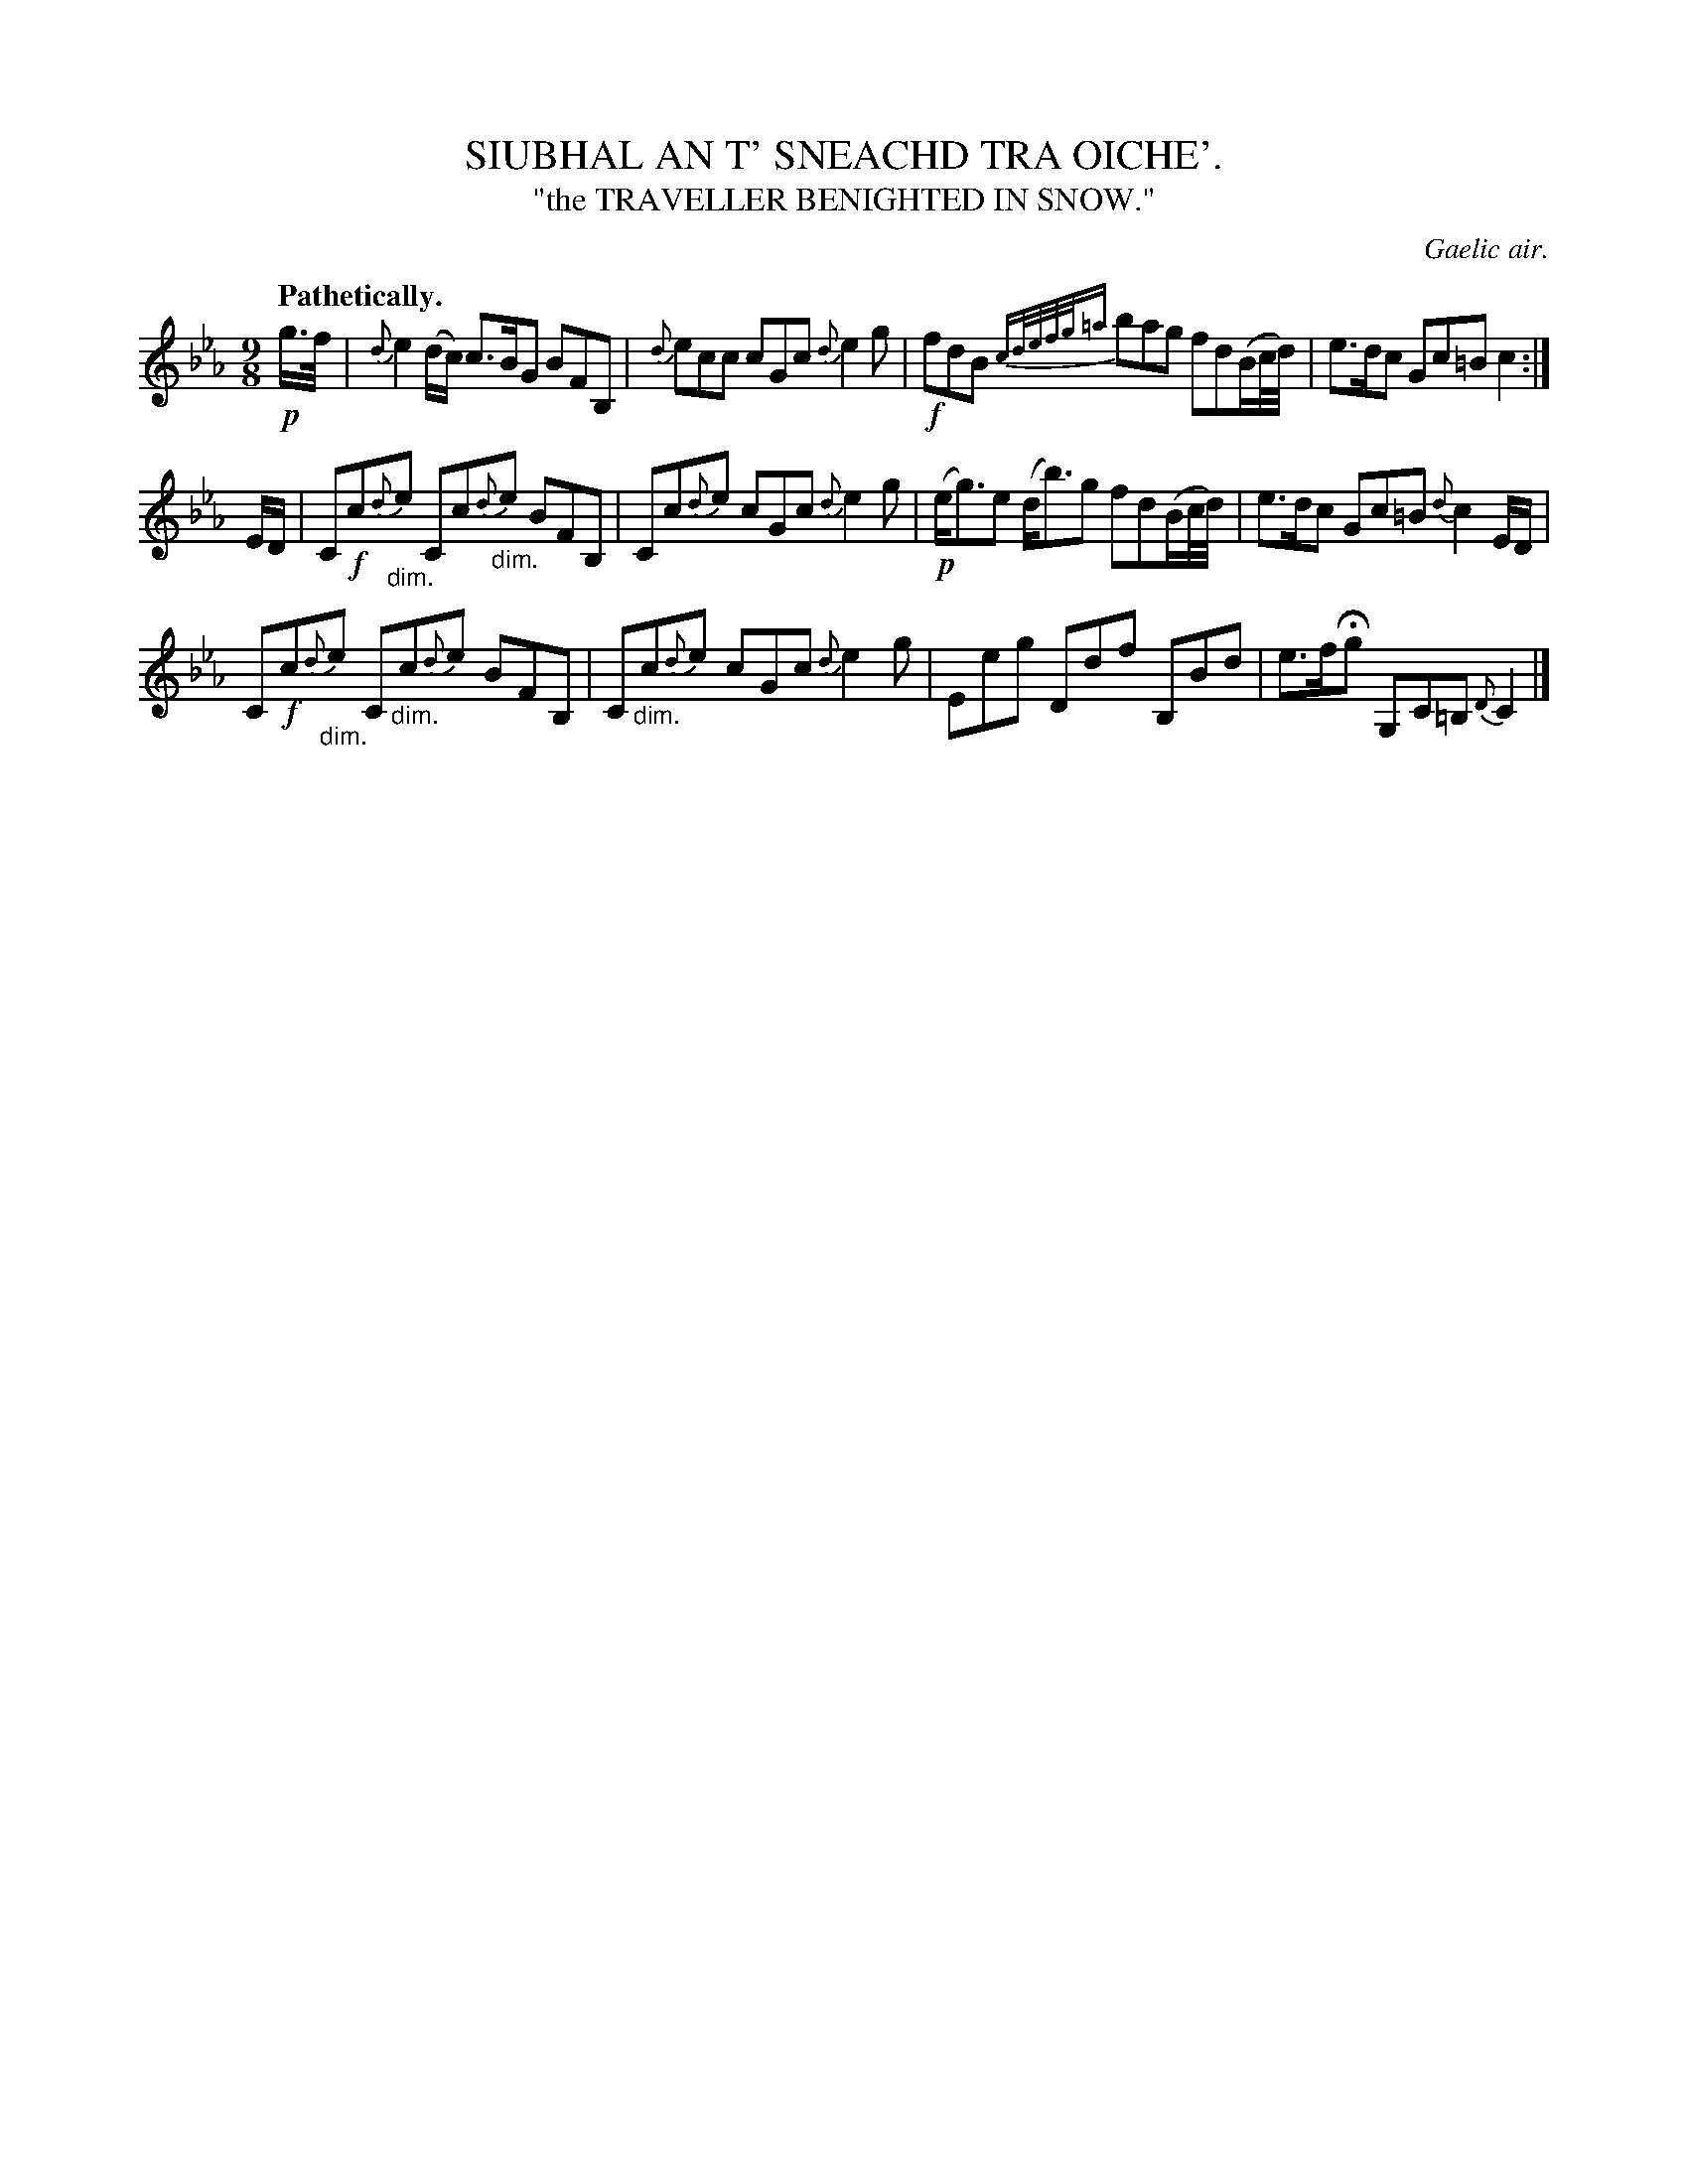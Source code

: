 X: 20932
T: SIUBHAL AN T' SNEACHD TRA OICHE'.
T: "the TRAVELLER BENIGHTED IN SNOW."
O: Gaelic air.
Q: "Pathetically."
%R: air, slip-jig
N: This is version 1, for ABC software that doesn't understand diminuendo/crescendo notation.
B: W. Hamilton "Universal Tune-Book" Vol. 2 Glasgow 1846 p.93 #2
S: http://s3-eu-west-1.amazonaws.com/itma.dl.printmaterial/book_pdfs/hamiltonvol2web.pdf
Z: 2016 John Chambers <jc:trillian.mit.edu>
M: 9/8
L: 1/16
K: Cm
% - - - - - - - - - - - - - - - - - - - - - - - - -
!p!g>f |\
{d}e4 (dc) c3BG2 B2F2B,2 |\
{d}e2c2c2 c2G2c2 {d}e4g2 |\
!f!f2d2B2 {cd/e/f/g/=a} b2a2g2 f2d2(Bc/d/) |\
e3dc2 G2c2=B2 c4 :|
ED |\
C2!f!c2"_dim."{d}e2 C2c2"_dim."{d}e2 B2F2B,2 |\
C2c2{d}e2 c2G2c2 {d}e4g2 |\
!p!(eg3)e2 (db3)g2 f2d2(Bc/d/) |\
e3dc2 G2c2=B2 {d}c4ED |
C2!f!c2"_dim."{d}e2 C2"_dim."c2{d}e2 B2F2B,2 |\
C2"_dim."c2{d}e2 c2G2c2 {d}e4g2 |\
E2e2g2 D2d2f2 B,2B2d2 |\
e3fHg2 G,2C2=B,2 {D}C4 |]
% - - - - - - - - - - - - - - - - - - - - - - - - -
